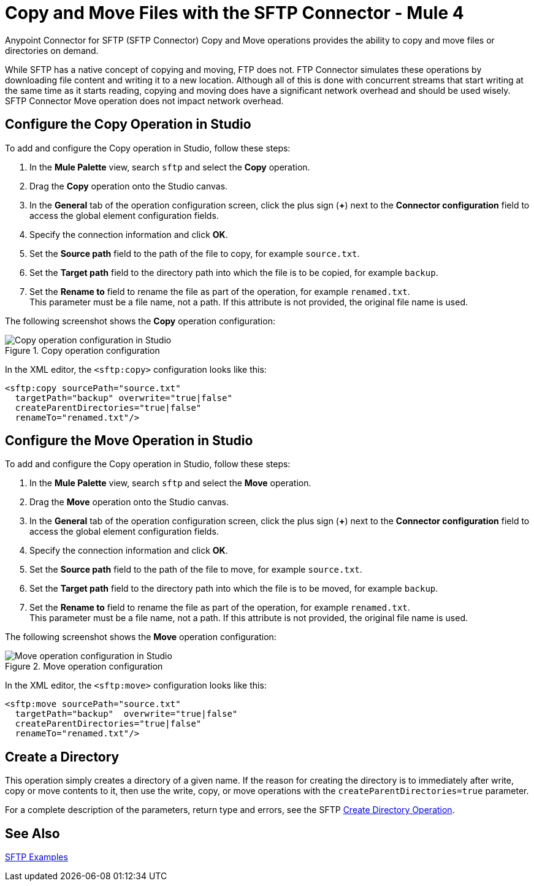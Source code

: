 = Copy and Move Files with the SFTP Connector - Mule 4
:page-aliases: connectors::sftp/sftp-copy-move.adoc

Anypoint Connector for SFTP (SFTP Connector) Copy and Move operations provides the ability to copy and move files or directories on demand.

While SFTP has a native concept of copying and moving, FTP does not. FTP Connector simulates these operations by downloading file content and writing it to a new location. Although all of this is done with concurrent streams that start writing at the same time as it starts reading, copying and moving does have a significant network overhead and should be used wisely. SFTP Connector Move operation does not impact network overhead.

== Configure the Copy Operation in Studio

To add and configure the Copy operation in Studio, follow these steps:

. In the *Mule Palette* view, search `sftp` and select the *Copy* operation.
. Drag the *Copy* operation onto the Studio canvas.
. In the *General* tab of the operation configuration screen, click the plus sign (*+*) next to the *Connector configuration* field to access the global element configuration fields.
. Specify the connection information and click *OK*.
. Set the *Source path* field to the path of the file to copy, for example `source.txt`.
. Set the *Target path* field to the directory path into which the file is to be copied, for example `backup`.
. Set the *Rename to* field to rename the file as part of the operation, for example `renamed.txt`. +
This parameter must be a file name, not a path. If this attribute is not provided, the original file name is used.

The following screenshot shows the *Copy* operation configuration:

.Copy operation configuration
image::sftp-copy-operation.png[Copy operation configuration in Studio]

In the XML editor, the `<sftp:copy>` configuration looks like this:
[source,xml,linenums]
----
<sftp:copy sourcePath="source.txt"
  targetPath="backup" overwrite="true|false"
  createParentDirectories="true|false"
  renameTo="renamed.txt"/>
----

== Configure the Move Operation in Studio

To add and configure the Copy operation in Studio, follow these steps:

. In the *Mule Palette* view, search `sftp` and select the *Move* operation.
. Drag the *Move* operation onto the Studio canvas.
. In the *General* tab of the operation configuration screen, click the plus sign (*+*) next to the *Connector configuration* field to access the global element configuration fields.
. Specify the connection information and click *OK*.
. Set the *Source path* field to the path of the file to move, for example `source.txt`.
. Set the *Target path* field to the directory path into which the file is to be moved, for example `backup`.
. Set the *Rename to* field to rename the file as part of the operation, for example `renamed.txt`. +
This parameter must be a file name, not a path. If this attribute is not provided, the original file name is used.

The following screenshot shows the *Move* operation configuration:

.Move operation configuration
image::sftp-move-operation.png[Move operation configuration in Studio]

In the XML editor, the `<sftp:move>` configuration looks like this:

[source,xml,linenums]
----
<sftp:move sourcePath="source.txt"
  targetPath="backup"  overwrite="true|false"
  createParentDirectories="true|false"
  renameTo="renamed.txt"/>
----

[[createdir]]
== Create a Directory

This operation simply creates a directory of a given name. If the reason for creating the directory is to immediately after write, copy or move contents to it, then use the write, copy, or move operations with the `createParentDirectories=true` parameter.

For a complete description of the parameters, return type and errors, see the SFTP xref:sftp-documentation.adoc#createDirectory[Create Directory Operation].

== See Also

xref:sftp-examples.adoc[SFTP Examples]
